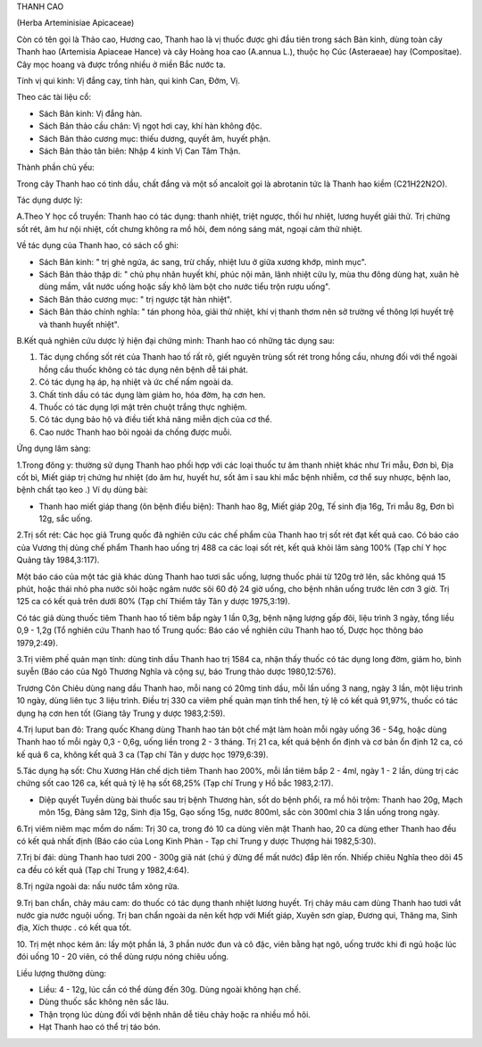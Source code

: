 

THANH CAO

(Herba Arteminisiae Apicaceae)

Còn có tên gọi là Thảo cao, Hương cao, Thanh hao là vị thuốc được ghi
đầu tiên trong sách Bản kinh, dùng toàn cây Thanh hao (Artemisia
Apiaceae Hance) và cây Hoàng hoa cao (A.annua L.), thuộc họ Cúc
(Asteraeae) hay (Compositae). Cây mọc hoang và được trồng nhiều ở miền
Bắc nước ta.

Tính vị qui kinh: Vị đắng cay, tính hàn, qui kinh Can, Đởm, Vị.

Theo các tài liệu cổ:

-  Sách Bản kinh: Vị đắng hàn.
-  Sách Bản thảo cầu chân: Vị ngọt hơi cay, khí hàn không độc.
-  Sách Bản thảo cương mục: thiếu dương, quyết âm, huyết phận.
-  Sách Bản thảo tân biên: Nhập 4 kinh Vị Can Tâm Thận.

Thành phần chủ yếu:

Trong cây Thanh hao có tinh dầu, chất đắng và một số ancaloit gọi là
abrotanin tức là Thanh hao kiềm (C21H22N2O).

Tác dụng dược lý:

A.Theo Y học cổ truyền: Thanh hao có tác dụng: thanh nhiệt, triệt ngược,
thối hư nhiệt, lương huyết giải thử. Trị chứng sốt rét, âm hư nội nhiệt,
cốt chưng không ra mồ hôi, đem nóng sáng mát, ngoại cảm thử nhiệt.

Về tác dụng của Thanh hao, có sách cổ ghi:

-  Sách Bản kinh: " trị ghẻ ngứa, ác sang, trừ chấy, nhiệt lưu ở giữa
   xương khớp, minh mục".
-  Sách Bản thảo thập di: " chủ phụ nhân huyết khí, phúc nội mãn, lãnh
   nhiệt cửu ly, mùa thu đông dùng hạt, xuân hè dùng mầm, vắt nước uống
   hoặc sấy khô làm bột cho nước tiểu trộn rượu uống".
-  Sách Bản thảo cương mục: " trị ngược tật hàn nhiệt".
-  Sách Bản thảo chính nghĩa: " tán phong hỏa, giải thử nhiệt, khí vị
   thanh thơm nên sở trường về thông lợi huyết trệ và thanh huyết
   nhiệt".

B.Kết quả nghiên cứu dược lý hiện đại chứng minh: Thanh hao có những tác
dụng sau:

#. Tác dụng chống sốt rét của Thanh hao tố rất rõ, giết nguyên trùng sốt
   rét trong hồng cầu, nhưng đối với thể ngoài hồng cầu thuốc không có
   tác dụng nên bệnh dễ tái phát.
#. Có tác dụng hạ áp, hạ nhiệt và ức chế nấm ngoài da.
#. Chất tinh dầu có tác dụng làm giảm ho, hóa đờm, hạ cơn hen.
#. Thuốc có tác dụng lợi mật trên chuột trắng thực nghiệm.
#. Có tác dụng bảo hộ và điều tiết khả năng miễn dịch của cơ thể.
#. Cao nước Thanh hao bôi ngoài da chống được muỗi.

Ứng dụng lâm sàng:

1.Trong đông y: thường sử dụng Thanh hao phối hợp với các loại thuốc tư
âm thanh nhiệt khác như Tri mẫu, Đơn bì, Địa cốt bì, Miết giáp trị chứng
hư nhiệt (do âm hư, huyết hư, sốt âm ỉ sau khi mắc bệnh nhiễm, cơ thể
suy nhược, bệnh lao, bệnh chất tạo keo .) Ví dụ dùng bài:

-  Thanh hao miết giáp thang (ôn bệnh điều biện): Thanh hao 8g, Miết
   giáp 20g, Tế sinh địa 16g, Tri mẫu 8g, Đơn bì 12g, sắc uống.

2.Trị sốt rét: Các học giả Trung quốc đã nghiên cứu các chế phẩm của
Thanh hao trị sốt rét đạt kết quả cao. Có báo cáo của Vương thị dùng chế
phẩm Thanh hao uống trị 488 ca các loại sốt rét, kết quả khỏi lâm sàng
100% (Tạp chí Y học Quảng tây 1984,3:117).

Một báo cáo của một tác giả khác dùng Thanh hao tươi sắc uống, lượng
thuốc phải từ 120g trở lên, sắc không quá 15 phút, hoặc thái nhỏ pha
nước sôi hoặc ngâm nước sôi 60 độ 24 giờ uống, cho bệnh nhân uống trước
lên cơn 3 giờ. Trị 125 ca có kết quả trên dưới 80% (Tạp chí Thiểm tây
Tân y dược 1975,3:19).

Có tác giả dùng thuốc tiêm Thanh hao tố tiêm bắp ngày 1 lần 0,3g, bệnh
nặng lượng gấp đôi, liệu trình 3 ngày, tổng liều 0,9 - 1,2g (Tổ nghiên
cứu Thanh hao tố Trung quốc: Báo cáo về nghiên cứu Thanh hao tố, Dược
học thông báo 1979,2:49).

3.Trị viêm phế quản mạn tính: dùng tinh dầu Thanh hao trị 1584 ca, nhận
thấy thuốc có tác dụng long đờm, giảm ho, bình suyễn (Báo cáo của Ngô
Thương Nghĩa và cộng sự, báo Trung thảo dược 1980,12:576).

Trương Côn Chiêu dùng nang dầu Thanh hao, mỗi nang có 20mg tinh dầu, mỗi
lần uống 3 nang, ngày 3 lần, một liệu trình 10 ngày, dùng liên tục 3
liệu trình. Điều trị 330 ca viêm phế quản mạn tính thể hen, tỷ lệ có kết
quả 91,97%, thuốc có tác dụng hạ cơn hen tốt (Giang tây Trung y dược
1983,2:59).

4.Trị luput ban đỏ: Trang quốc Khang dùng Thanh hao tán bột chế mật làm
hoàn mỗi ngày uống 36 - 54g, hoặc dùng Thanh hao tố mỗi ngày 0,3 - 0,6g,
uống liền trong 2 - 3 tháng. Trị 21 ca, kết quả bệnh ổn định và cơ bản
ổn định 12 ca, có kế quả 6 ca, không kết quả 3 ca (Tạp chí Tân y dược
học 1979,6:39).

5.Tác dụng hạ sốt: Chu Xương Hán chế dịch tiêm Thanh hao 200%, mỗi lần
tiêm bắp 2 - 4ml, ngày 1 - 2 lần, dùng trị các chứng sốt cao 126 ca, kết
quả tỷ lệ hạ sốt 68,25% (Tạp chí Trung y Hồ bắc 1983,2:17).

-  Diệp quyết Tuyền dùng bài thuốc sau trị bệnh Thương hàn, sốt do bệnh
   phổi, ra mồ hôi trộm: Thanh hao 20g, Mạch môn 15g, Đảng sâm 12g, Sinh
   địa 15g, Gạo sống 15g, nước 800ml, sắc còn 300ml chia 3 lần uống
   trong ngày.

6.Trị viêm niêm mạc mồm do nấm: Trị 30 ca, trong đó 10 ca dùng viên mật
Thanh hao, 20 ca dùng ether Thanh hao đều có kết quả nhất định (Báo cáo
của Long Kinh Phàn - Tạp chí Trung y dược Thượng hải 1982,5:30).

7.Trị bí đái: dùng Thanh hao tươi 200 - 300g giã nát (chú ý đừng để mất
nước) đắp lên rốn. Nhiếp chiêu Nghĩa theo dõi 45 ca đều có kết quả (Tạp
chí Trung y 1982,4:64).

8.Trị ngứa ngoài da: nấu nước tắm xông rửa.

9.Trị ban chẩn, chảy máu cam: do thuốc có tác dụng thanh nhiệt lương
huyết. Trị chảy máu cam dùng Thanh hao tươi vắt nước gia nước nguội
uống. Trị ban chẩn ngoài da nên kết hợp với Miết giáp, Xuyên sơn gíap,
Đương qui, Thăng ma, Sinh địa, Xích thược . có kết qua tốt.

10. Trị mệt nhọc kém ăn: lấy một phần lá, 3 phần nước đun và cô đặc,
viên bằng hạt ngô, uống trước khi đi ngủ hoặc lúc đói uống 10 - 20 viên,
có thể dùng rượu nóng chiêu uống.

Liều lượng thường dùng:

-  Liều: 4 - 12g, lúc cần có thể dùng đến 30g. Dùng ngoài không hạn chế.
-  Dùng thuốc sắc không nên sắc lâu.
-  Thận trọng lúc dùng đối với bệnh nhân dễ tiêu chảy hoặc ra nhiều mồ
   hôi.
-  Hạt Thanh hao có thể trị táo bón.

..  image:: THANHCAO.JPG
   :width: 50px
   :height: 50px
   :target: THANHCAO_.htm
